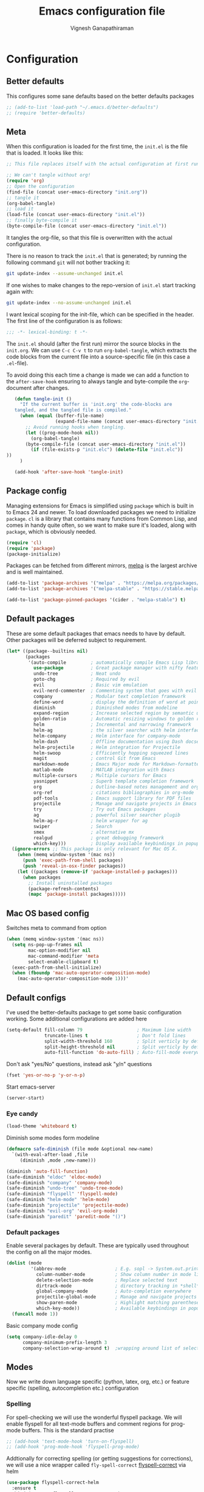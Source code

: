 #+TITLE: Emacs configuration file
#+AUTHOR: Vignesh Ganapathiraman
#+BABEL: :cache yes
#+LATEX_HEADER: \usepackage{parskip}
#+LATEX_HEADER: \usepackage{inconsolata}
#+LATEX_HEADER: \usepackage[utf8]{inputenc}
#+PROPERTY: header-args :tangle yes
* Configuration
** Better defaults
   This configures some sane defaults based on the better defaults packages
   #+BEGIN_SRC emacs-lisp
    ;; (add-to-list 'load-path "~/.emacs.d/better-defaults")
    ;; (require 'better-defaults)
   #+END_SRC
** Meta

   When this configuration is loaded for the first time, the ~init.el~ is
   the file that is loaded. It looks like this:

   #+BEGIN_SRC emacs-lisp :tangle no
    ;; This file replaces itself with the actual configuration at first run.

    ;; We can't tangle without org!
    (require 'org)
    ;; Open the configuration
    (find-file (concat user-emacs-directory "init.org"))
    ;; tangle it
    (org-babel-tangle)
    ;; load it
    (load-file (concat user-emacs-directory "init.el"))
    ;; finally byte-compile it
    (byte-compile-file (concat user-emacs-directory "init.el"))
   #+END_SRC

   It tangles the org-file, so that this file is overwritten with the actual
   configuration.

   There is no reason to track the =init.el= that is generated; by running
   the following command =git= will not bother tracking it:

   #+BEGIN_SRC sh :tangle no
    git update-index --assume-unchanged init.el
   #+END_SRC

   If one wishes to make changes to the repo-version of =init.el= start
   tracking again with:

   #+BEGIN_SRC sh :tangle no
    git update-index --no-assume-unchanged init.el
   #+END_SRC

   I want lexical scoping for the init-file, which can be specified in the
   header. The first line of the configuration is as follows:

   #+BEGIN_SRC emacs-lisp
    ;;; -*- lexical-binding: t -*-
   #+END_SRC

   The =init.el= should (after the first run) mirror the source blocks in
   the =init.org=. We can use =C-c C-v t= to run =org-babel-tangle=, which
   extracts the code blocks from the current file into a source-specific
   file (in this case a =.el=-file).

   To avoid doing this each time a change is made we can add a function to
   the =after-save-hook= ensuring to always tangle and byte-compile the
   =org=-document after changes.

   #+BEGIN_SRC emacs-lisp
      (defun tangle-init ()
        "If the current buffer is 'init.org' the code-blocks are
      tangled, and the tangled file is compiled."
        (when (equal (buffer-file-name)
                     (expand-file-name (concat user-emacs-directory "init.org")))
          ;; Avoid running hooks when tangling.
          (let ((prog-mode-hook nil))
            (org-babel-tangle)
          (byte-compile-file (concat user-emacs-directory "init.el"))
            (if (file-exists-p "init.elc") (delete-file "init.elc")) 
   ))
        )

      (add-hook 'after-save-hook 'tangle-init)
   #+END_SRC
** Package config
   Managing extensions for Emacs is simplified using =package= which is
   built in to Emacs 24 and newer. To load downloaded packages we need to
   initialize =package=. =cl= is a library that contains many functions from
   Common Lisp, and comes in handy quite often, so we want to make sure it's
   loaded, along with =package=, which is obviously needed.

   #+BEGIN_SRC emacs-lisp
    (require 'cl)
    (require 'package)
    (package-initialize)
   #+END_SRC

   Packages can be fetched from different mirrors, [[http://melpa.milkbox.net/#/][melpa]] is the largest
   archive and is well maintained.

   #+BEGIN_SRC emacs-lisp
    (add-to-list 'package-archives '("melpa" . "https://melpa.org/packages/"))
    (add-to-list 'package-archives '("melpa-stable" . "https://stable.melpa.org/packages/"))

    (add-to-list 'package-pinned-packages '(cider . "melpa-stable") t)
   #+END_SRC
** Default packages
   These are some default packages that emacs needs to have by
   default. Other packages will be deferred subject to requirement.

   #+BEGIN_SRC emacs-lisp
   (let* ((package--builtins nil)
          (packages
           '(auto-compile         ; automatically compile Emacs Lisp libraries
             use-package          ; Great package manager with nifty features
             undo-tree            ; Neat undo
             goto-chg             ; Required by evil
             evil                 ; Basic vim emulation 
             evil-nerd-commenter  ; Commenting system that goes with evil
             company              ; Modular text completion framework
             define-word          ; display the definition of word at point
             diminish             ; Diminished modes from modeline
             expand-region        ; Increase selected region by semantic units
             golden-ratio         ; Automatic resizing windows to golden ratio
             helm                 ; Incremental and narrowing framework
             helm-ag              ; the silver searcher with helm interface
             helm-company         ; Helm interface for company-mode
             helm-dash            ; Offline documentation using Dash docsets.
             helm-projectile      ; Helm integration for Projectile
             helm-swoop           ; Efficiently hopping squeezed lines
             magit                ; control Git from Emacs
             markdown-mode        ; Emacs Major mode for Markdown-formatted files
             matlab-mode          ; MATLAB integration with Emacs
             multiple-cursors     ; Multiple cursors for Emacs
             yasnippet            ; Superb template completion framework
             org                  ; Outline-based notes management and organizer
             org-ref              ; citations bibliographies in org-mode
             pdf-tools            ; Emacs support library for PDF files
             projectile           ; Manage and navigate projects in Emacs easily
             try                  ; Try out Emacs packages
             ag                   ; powerful silver searcher plugib
             helm-ag-r            ; helm wrapper for ag
             swiper               ; Search
             smex                 ; alternative mx
             realgud              ; great debugging framework
             which-key)))         ; Display available keybindings in popup
     (ignore-errors ;; This package is only relevant for Mac OS X.
       (when (memq window-system '(mac ns))
         (push 'exec-path-from-shell packages)
         (push 'reveal-in-osx-finder packages))
       (let ((packages (remove-if 'package-installed-p packages)))
         (when packages
           ;; Install uninstalled packages
           (package-refresh-contents)
           (mapc 'package-install packages)))))
   #+END_SRC
** Mac OS based config
   Switches meta to command from option
   #+BEGIN_SRC emacs-lisp
    (when (memq window-system '(mac ns))
      (setq ns-pop-up-frames nil
            mac-option-modifier nil
            mac-command-modifier 'meta
            select-enable-clipboard t)
      (exec-path-from-shell-initialize)
      (when (fboundp 'mac-auto-operator-composition-mode)
        (mac-auto-operator-composition-mode 1)))'
   #+END_SRC
** Default configs
   I've used the better-defaults package to get some basic
   configuration working. Some additional configurations are added
   here

   #+BEGIN_SRC emacs-lisp
    (setq-default fill-column 79                    ; Maximum line width
                  truncate-lines t                  ; Don't fold lines
                  split-width-threshold 160         ; Split verticly by default
                  split-height-threshold nil        ; Split verticly by default
                  auto-fill-function 'do-auto-fill) ; Auto-fill-mode everywhere
   #+END_SRC
   
   Don't ask "yes/No" questions, instead ask "y/n" questions
   #+BEGIN_SRC emacs-lisp
   (fset 'yes-or-no-p 'y-or-n-p)
   #+END_SRC
   
   Start emacs-server
   #+BEGIN_SRC emacs-lisp
   (server-start)
   #+END_SRC
*** Eye candy
    #+BEGIN_SRC emacs-lisp
    (load-theme 'whiteboard t)
    #+END_SRC
    Diminish some modes form modeline
    #+BEGIN_SRC emacs-lisp
        (defmacro safe-diminish (file mode &optional new-name)
          `(with-eval-after-load ,file
             (diminish ,mode ,new-name)))

        (diminish 'auto-fill-function)
        (safe-diminish "eldoc" 'eldoc-mode)
        (safe-diminish "company" 'company-mode)
        (safe-diminish "undo-tree" 'undo-tree-mode)
        (safe-diminish "flyspell" 'flyspell-mode)
        (safe-diminish "helm-mode" 'helm-mode)
        (safe-diminish "projectile" 'projectile-mode)
        (safe-diminish "evil-org" 'evil-org-mode) 
        (safe-diminish "paredit" 'paredit-mode "()") 
    #+END_SRC
*** Default packages
    Enable several packages by default. These are typically used
    throughout the config on all the major modes.
    #+BEGIN_SRC emacs-lisp
     (dolist (mode
              '(abbrev-mode                  ; E.g. sopl -> System.out.println
                column-number-mode           ; Show column number in mode line
                delete-selection-mode        ; Replace selected text
                dirtrack-mode                ; directory tracking in *shell*
                global-company-mode          ; Auto-completion everywhere
                projectile-global-mode       ; Manage and navigate projects
                show-paren-mode              ; Highlight matching parentheses
                which-key-mode))             ; Available keybindings in popup
       (funcall mode 1))
    #+END_SRC
    
    Basic company mode config
    #+BEGIN_SRC emacs-lisp
    (setq company-idle-delay 0
          company-minimum-prefix-length 3
          company-selection-wrap-around t)  ;wrapping around list of selections when scrolling

    #+END_SRC
** Modes
   Now we write down language specific (python, latex, org, etc.) or
   feature specific (spelling, autocompletion etc.) configuration
*** Spelling
    For spell-checking we will use the wonderful flyspell package. We
    will enable flyspell for all text-mode buffers and comment regions
    for prog-mode buffers. This is the standard practise
    #+BEGIN_SRC emacs-lisp
    ;; (add-hook 'text-mode-hook 'turn-on-flyspell)
    ;; (add-hook 'prog-mode-hook 'flyspell-prog-mode)
    #+END_SRC

    Addtionally for correcting spelling (or getting suggestions for
    corrections), we will use a nice wrapper called
    =fly-spell-correct= [[https://github.com/d12frosted/flyspell-correct][flyspell-correct]] via helm

    #+BEGIN_SRC emacs-lisp
     (use-package flyspell-correct-helm
       :ensure t
       :bind ("C-;" . flyspell-correct-wrapper)
       :init
       (setq flyspell-correct-interface #'flyspell-correct-helm))
    #+END_SRC
*** Windowing
    Ace-window mode provides comprehensive functions and keybindings
    to move and manipulate windows.
    #+BEGIN_SRC emacs-lisp
     (use-package ace-window
       :ensure t
       :config
       (setq aw-keys '(?a ?s ?d ?f ?g ?h ?j ?k ?l))
       (setq ace-ignore-current t)
       :bind ("M-o" . ace-window))


    #+END_SRC
*** Helm
    Helm
    #+BEGIN_SRC emacs-lisp
     (use-package helm
       :ensure t
       :config
       (setq helm-split-window-in-side-p t
             helm-M-x-fuzzy-match t
             helm-buffers-fuzzy-matching t
             helm-recentf-fuzzy-match t
             helm-move-to-line-cycle-in-source t
             projectile-completion-system 'helm)
       :bind  (("M-<f5>" . helm-find-files)
              ([f10] . helm-buffers-list)
              ([S-f10] . helm-recentf))
       )
     (helm-mode 1)
     (helm-projectile-on)
     (helm-adaptive-mode 1)

    #+END_SRC 
*** Deft mode
#+BEGIN_SRC emacs-lisp
(use-package deft
  :ensure t
  :bind ("<f8>" . 'deft)
  :config
  (setq deft-directory "/Users/vigneshganapathiraman/Dropbox/notes"
        deft-extensions '("md" "org"))
  )
#+END_SRC
*** Python mode
    We will use anaconda mode for python.
    #+BEGIN_SRC emacs-lisp
    (require 'rx)
    (use-package company-anaconda
      :requires (rx)
      :after (python anaconda)
      :ensure t)

    (use-package anaconda-mode
      :ensure t
      :after (python)
      :config
      (setq python-shell-interpreter "/Users/vigneshganapathiraman/anaconda3/bin/python")
      (defun vig/python-shell-send-line ()
        "send the current line to python repl"
        (interactive)
        (python-shell-send-region
         (progn (forward-visible-line 0) (point))
         (progn (forward-visible-line 1) (point))
         )
        )

      (defun vig/python-shell-send-fun-and-move ()
        "sends the current function to repl and moves one paragraph"
        (interactive)
        (progn
          (python-shell-send-defun)
          (forward-paragraph))
        )
      (add-hook 'python-mode-hook
                (lambda ()
                  (anaconda-mode)
                  (anaconda-eldoc-mode)
                  (yas-minor-mode)
                  (yas-reload-all)))
      (add-to-list 'company-backends #'company-anaconda)
      :bind (:map python-mode-map (
                                   ("M-RET" . 'vig/python-shell-send-line)
                                   ("<C-return>" . 'vig/python-shell-send-fun-and-move)
                                   ("<S-return>" . 'python-shell-send-region)
                                   ))
      )

    #+END_SRC
*** Org mode
    1. *Babel*: Org babel lets you to write and execute a lot of
       languages within org mode
       #+BEGIN_SRC emacs-lisp
       ;; active Babel languages
       (use-package org
         :defer t
         :config
           (org-babel-do-load-languages
           'org-babel-load-languages
           '((R . t)
           (emacs-lisp . t)
           (python . t)))

           ;; When editing org-files with source-blocks, we want the source
           ;; blocks to be themed as they would in their native mode.
    
           (setq org-src-fontify-natively t
                 org-src-tab-acts-natively t
                 org-confirm-babel-evaluate nil
                 org-edit-src-content-indentation 0
                 org-adapt-indentation nil
                 org-hide-leading-stars 1
                 org-src-mode 1
                 )
           )
       #+END_SRC
    2. Some default configs while editing files in org mode
       #+BEGIN_SRC emacs-lisp
       (add-hook 'org-mode-hook 'auto-fill-mode)
       (add-hook 'org-mode-hook 'org-indent-mode)
       #+END_SRC
    3. Evil-org provides much needed navigation in org mode
       #+BEGIN_SRC emacs-lisp
       (use-package evil-org
         :ensure t
         :after org
         :config
         (add-hook 'org-mode-hook 'evil-org-mode)
         (add-hook 'evil-org-mode-hook
                   (lambda ()
                     (evil-org-set-key-theme))))
       #+END_SRC

*** latex
    We will use the wonderful auctex mode
    #+BEGIN_SRC emacs-lisp
    (setq reftex-default-bibliography "/Users/vigneshganapathiraman/bibliography/references_zotero.bib")
    (use-package reftex
      :ensure t
      :after auctex
      :config
      (setq reftex-enable-partial-scans t)
      (setq reftex-save-parse-info t)
      (setq reftex-use-multiple-selection-buffers t)
      (setq reftex-plug-into-AUCTeX t)
      (setq reftex-label-alist '(AMSTeX))   ;enable eqref inside reftex

      ) 

    (use-package tex-site
      :ensure auctex
      :mode ("\\.tex\\'" . latex-mode)
      :defer t
      :config
      (setq-default bibtex-dialect 'biblatex)
      (add-hook 'LaTeX-mode-hook
                (lambda ()
                  (turn-on-reftex)
                  (turn-on-auto-fill)
                  (latex-math-mode)
                  (TeX-PDF-mode t)
                  (yas-minor-mode)
                  (yas-reload-all)
                  (TeX-source-correlate-mode t)
                  (setq TeX-source-correlate-method 'synctex)
                  (setq TeX-view-program-selection '((output-pdf "PDF Viewer")))
                  (setq auctex-latexmk-inherit-TeX-PDF-mode t)
                  (setq TeX-view-program-list
                        '(("PDF Viewer" "/Applications/Skim.app/Contents/SharedSupport/displayline -b -g %n %o %b")))

                  (server-start); start emacs in server mode so that skim can talk to it(setq TeX-source-correlate-start-server t)
                  ))
      ) 
    (use-package auctex-latexmk
      :ensure t
      :after auctex
      :config
      (auctex-latexmk-setup)
      )


    #+END_SRC

*** Markdown
#+BEGIN_SRC emacs-lisp
(use-package markdown-mode
  :ensure t
  :defer t)
(setq auto-mode-alist 
      (cons '("\\.md" . markdown-mode) auto-mode-alist))
#+END_SRC

*** matlab
#+BEGIN_SRC emacs-lisp
(use-package matlab-mode
  :ensure t
  :mode ("\\.m\\'" . matlab-mode)
  :bind ("C-RET" . 'matlab-shell-run-region-or-line)
  :config
  (setq matlab-shell-echoes nil)
  (setq matlab-indent-function t)
  (setq matlab-shell-command "matlab")
  (company-mode)
)
#+END_SRC

*** ESS
ESS (/Emacs speaks statistics/) is a comprehensive package for using statistcs related packagse in
emacs. I mostly use it to interact with R and write R code. 
#+BEGIN_SRC emacs-lisp
(use-package ess
  :ensure t
  :defer t
  :mode ("\\.R\\'" . ess-r-mode)
  :config
  (lambda ()
    (flymake-mode-off))
  )
#+END_SRC
*** EVIL 
Here we configure evil and install a host of other packages that work
amazingly well with evil. Let us first start by enabling evil mode 
#+BEGIN_SRC emacs-lisp
(require 'evil)
(evil-mode 1)
#+END_SRC

1. Evil-matchit
   This is a cool package that lets us jump to matched paranthesis
   with a =%=. 
   #+BEGIN_SRC emacs-lisp
   (use-package evil-matchit
     :requires evil
     :ensure t)
   #+END_SRC
2. Evil requires the =undo-tree= and the =go-chg= package, which lets
   us to switch to the last edited change via =g;= and the infamous
   =.= keybinding which allows us to repeat the last action. We have
   moved this installation in the require packages list above.
3. Evil-surround
   Gives vim-like surround capabilities. 
   #+BEGIN_SRC emacs-lisp
   (use-package evil-surround
     :ensure t
     :defer t
     :after org)
   #+END_SRC
   
*** general
#+BEGIN_SRC emacs-lisp
(use-package general
  :ensure t)
#+END_SRC
** Utility functions
   This functions comments a line or region
   #+BEGIN_SRC emacs-lisp
    (defun comment-or-uncomment-region-or-line ()
      "Comments or uncomments the region or the current line if there's no active region."
      (interactive)
      (let (beg end)
        (if (region-active-p)
            (setq beg (region-beginning) end (region-end))
          (setq beg (line-beginning-position) end (line-end-position)))
        (comment-or-uncomment-region beg end)
        (next-line)))
   #+END_SRC

   This tidies the entire buffer
   #+BEGIN_SRC emacs-lisp
    (defun vig/tidy ()
      "Ident, untabify and unwhitespacify current buffer, or region if active."
      (interactive)
      (let ((beg (if (region-active-p) (region-beginning) (point-min)))
            (end (if (region-active-p) (region-end) (point-max))))
        (indent-region beg end)
        (whitespace-cleanup)
        (untabify beg (if (< end (point-max)) end (point-max)))))
   #+END_SRC
* Keybindings
** Expand region
   #+BEGIN_SRC emacs-lisp
    (global-set-key (kbd "C->") 'er/expand-region)
    (global-set-key (kbd "C-<") 'er/contact-region)
   #+END_SRC
** Comment
   #+BEGIN_SRC emacs-lisp
   (global-set-key (kbd "C-:") 'comment-or-uncomment-region-or-line)
   #+END_SRC
** Utility functions
   #+BEGIN_SRC emacs-lisp
    (global-set-key (kbd "<C-tab>") 'vig/tidy)
   #+END_SRC
** EVIL
These are evil specific keybindings. All definitions use general.el 

1. M-x 
    #+BEGIN_SRC emacs-lisp
    (general-define-key
     :keymaps '(normal insert emacs)
     "M-x" 'smex
     "C-s" 'helm-swoop
     "C-e" 'end-of-line
     "C-a" 'beginning-of-visual-line
     "M-+" 'text-scale-increase
     "M-_" 'text-scale-decrease
     )
    #+END_SRC

2. Spacemacs type bindings
    #+BEGIN_SRC emacs-lisp
    (general-define-key
    :keymaps '(normal insert emacs)
    :prefix "SPC"
    :non-normal-prefix "M-SPC"

    ;; general
    "SPC" 'smex
    ;; Window configuations
    "w m" 'delete-other-windows
    "w d" 'delete-window
    "w o" 'ace-window
    "w h" 'windmove-left
    "w l" 'windmove-right
    "w 2" 'split-window-horizontally
    "w =" 'balance-windows

    ;; Buffer configurations
    "b d" 'kill-buffer
    "b k" 'kill-buffer-and-window
    "b b" 'helm-buffers-list
    "[ [" 'previous-buffer
    "] ]" 'next-buffer

    ;; File management
    "f f" 'helm-find-files
    "f r" 'helm-recentf
    "f d" 'dired-jump-other-window

    ;; Search
    "/" 'helm-swoop
    "s a f" 'helm-ag-r-current-file
    "s a g" 'helm-ag-r-from-git-repo 

    ;; toggles
    "t f" 'auto-fill-mode

    ;; quit
    "q q" 'save-buffers-kill-emacs
    )
    #+END_SRC
*** EVIL python
Spacemacs like config for python
#+BEGIN_SRC emacs-lisp
(general-define-key
 :states '(normal insert)
 :keymaps 'python-mode-map
 :prefix ","
 :non-normal-prefix "M-S-SPC"
 ;; python shell
 "p" 'run-python
 "s z" 'python-shell-switch-to-shell
 "s l" 'vig/python-shell-send-line
 "s f" 'vig/python-shell-send-fun-and-move
 "s b" 'python-shell-send-buffer

 ;; navigation using anaconda
 "g d" 'anaconda-mode-find-definitions-other-window
 "g a" 'anaconda-mode-find-assignments-other-window
 "g r" 'anaconda-mode-find-assignments-other-window)

;; visual mode bindings
(general-define-key
 :states '(visual)
 :keymaps 'python-mode-map
 :prefix ","
 :non-normal-prefix "M-S-SPC"
 "s r" 'python-shell-send-region)
#+END_SRC
*** EVIL matlab
#+BEGIN_SRC emacs-lisp
(general-define-key
 :states '(normal insert)
 :keymaps 'matlab-mode-map
 :prefix ","
 :non-normal-prefix "M-S-SPC"

 ;; Running 
 "p" 'matlab-shell
 "," 'matlab-shell-run-region-or-line
 "r r" 'matlab-shell-run-region
 "r c" 'matlab-shell-run-cell

 ;; Commenting
 "i f" 'matlab-indent-function-body
 "i l" 'matlab-indent-line
 )
#+END_SRC
*** EVIL org 
#+BEGIN_SRC emacs-lisp
(general-define-key
 :states '(normal insert)
 :keymaps 'org-mode-map
 :prefix ","
 :non-normal-prefix "M-S-SPC"
 "e e" 'org-export-dispatch
 "n n" 'org-narrow-to-subtree
 "n w" 'widen)
 #+END_SRC
*** EVIL latex 
#+BEGIN_SRC emacs-lisp
(general-define-key
 :states '(normal insert)
 :keymaps 'LaTeX-mode-map
 :prefix ","
 :non-normal-prefix "M-S-SPC"

 ;; Building
 "," 'LaTeX-command-section
 "v" 'TeX-view
 "." 'LaTeX-mark-environment

 ;; previews
 "p e" 'preview-environment
 "p b" 'preview-buffer
 "p d" 'preview-document
 "p p" 'preview-at-point

 ;; preview / clear
 "p c r" 'preview-clearout
 "p c s" 'preview-clearout-section
 "p c p" 'preview-clearout-at-point

 ;; inserts
 "s" 'LaTeX-section
 "e" 'LaTeX-environment
 "c" 'LaTeX-close-environment

 ;; citation
 "r c" 'reftex-citation
 "r r" 'reftex-reference
 "r =" 'reftex-toc
 "r p" 'reftex-citep

 ;; fill
 "f s" 'LaTeX-fill-section
 "f p" 'LaTeX-fill-paragraph
 "f b" 'LaTeX-fill-buffer
 "f e" 'LaTeX-fill-environment
 )

(general-define-key
 :states '(normal insert)
 :keymaps 'LaTeX-mode-map
 "<S-return>" 'LaTeX-insert-item)



#+END_SRC
*** EVIL commenting 
#+BEGIN_SRC emacs-lisp
(general-define-key
 :keymaps '(normal insert emacs visual)
 :prefix "\\"
 :non-normal-prefix "M-S-\\"
 "l l" 'evilnc-quick-comment-or-uncomment-to-the-line
 "c c" 'evilnc-comment-or-uncomment-lines
 "c p" 'evilnc-comment-or-uncomment-paragraphs
 "c r" 'comment-or-uncomment-region
 "c v" 'evilnc-toggle-invert-comment-line-by-line
  "."  'evilnc-copy-and-comment-operator)
#+END_SRC
*** EVIL multilple cursors
#+BEGIN_SRC emacs-lisp
(general-define-key
 :keymaps '(normal)
 :prefix "SPC"
 :non-normal-prefix "M-S-m"
 "m w" 'mc/mark-next-word-like-this
 "m l" 'mc/mark-next-lines
 "m d" 'mc/mark-all-dwim
 "m c"  'mc/add-cursor-on-click)


(general-define-key
 :keymaps '(visual)
 "M-d" 'mc/mark-next-word-like-this)
#+END_SRC
When in visual model (especially after selecting a word using =expand
region=, we could mark the next occurance of the word by pressing
=M-d=. 
*** EVIL Navigation
Setting up keybindings for the efficient navigation using =avy=
navigation functions. =avy-goto-char= lets you to navigate to any
arbitrary word in a buffer by just typing a few keystrokes - very fast
indeed in practise. 
#+BEGIN_SRC emacs-lisp
(general-define-key
 :keymaps '(normal)
 :prefix "SPC"
 :non-normal-prefix "M-S-SPC"
 "g g" 'avy-goto-char
 "g w" 'avy-goto-word-0
 "g b" 'avy-goto-char-2-above)
#+END_SRC

